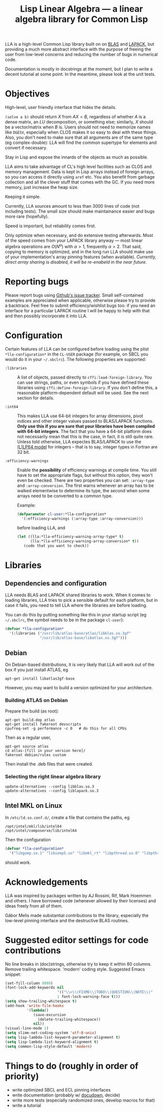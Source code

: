 #+TITLE: Lisp Linear Algebra --- a linear algebra library for Common Lisp
#+OPTIONS:   TeX:t LaTeX:t

LLA is a high-level Common Lisp library built on on [[http://www.netlib.org/blas/][BLAS]] and [[http://www.netlib.org/lapack/][LAPACK]], but providing a much more abstract interface with the purpose of freeing the user from low-level concerns and reducing the number of bugs in numerical code.

Documentation is mostly in docstrings at the moment, but I plan to write a decent tutorial at some point.  In the meantime, please look at the unit tests.

* Objectives

- High-level, user friendly interface that hides the details. ::
=(solve a b)= should return \( X \) from \( AX=B \), regardless of
whether \( A \) is a dense matrix, an \( LU \) decomposition, or something
else; similarly, \( X \) should be a vector/matrix when \( B \) is.
Users should not need to memorize names like =DGESV=, especially when
CLOS makes it so easy to deal with these things.  Also, you don't need
to make sure that all arguments are of the same type (eg
complex-double): LLA will find the common supertype for elements and
convert if necessary.

- Stay in Lisp and expose the innards of the objects as much as possible. ::

LLA aims to take advantage of CL's high level facilities such as CLOS
and memory management.  Data is kept in Lisp arrays instead of foreign
arrays, so you can access it directly using =aref= etc.  You also
benefit from garbage collection and all the clever stuff that comes
with the GC.  If you need more memory, just increase the heap size.

- Keeping it simple. ::

Currently, LLA sources amount to less than 3000 lines of code (not
including tests).  The small size should make maintainance easier and
bugs more rare (hopefully).

- Speed is important, but reliability comes first. ::

Only optimize when necessary, and do extensive testing afterwards.
Most of the speed comes from your LAPACK library anyway --- most
linear algebra operations are \( O(N^\alpha) \) with \( \alpha > 1 \),
frequently \( \alpha > 2 \).  That said, copying to memory is
optimized, and in the long run LLA should make use of your
implementation's array pinning features (when available).
/Currently, direct array sharing is disabled, it will be re-enabeld in the near
future/.


* Reporting bugs

Please report bugs using [[https://github.com/tpapp/lla/issues][Github's issue tracker]].  Small self-contained examples are appreciated when applicable, otherwise please try to provide a backtrace.  Feel free to submit efficiency/wishlist bugs too: if you need an interface for a particular LAPACK routine I will be happy to help with that and then possibly incorporate it into LLA.


* Configuration

Certain features of LLA can be configured before loading using the plist =*lla-configuration*= in the =CL-USER= package (for example, on SBCL you would do it in your =~/.sbclrc=).  The following properties are supported:

- =:libraries= :: A list of objects, passed directly to =cffi:load-foreign-library=.  You can use strings, paths, or even symbols if you have defined these libraries using =cffi:define-foreign-library=.  If you don't define this, a reasonable platform-dependent default will be used.  See the next section for details.

- =:int64= :: This makes LLA use 64-bit integers for array dimensions, pivot indices and other integer values passed to BLAS/LAPACK functions.  *Only use this if you are sure that your libraries have been compiled with 64-bit integers*.  The fact that you have a 64-bit platform does not necessarily mean that this is the case, in fact, it is still quite rare.  Unless told otherwise, LLA expectes BLAS/LAPACK to use the [[http://en.wikipedia.org/wiki/64-bit#64-bit_data_models][(L)LP64 model]] for integers -- that is to say, integer types in Fortran are 32 bit.

- =:efficiency-warnings= :: Enable the *possibility* of efficiency warnings at compile time.  You still have to set the appropriate flags, but without this option, they won't even be checked.  There are two properties you can set: =:array-type= and =:array-conversion=.  The first warns whenever an array has to be walked elementwise to determine its type, the second when some arrays need to be converted to a common type.

  Example:

  #+BEGIN_SRC lisp
  (defparameter cl-user:*lla-configuration*
    '(:efficiency-warnings (:array-type :array-conversion)))
  #+END_SRC

  before loading LLA, and

  #+BEGIN_SRC lisp
  (let ((lla:*lla-efficiency-warning-array-type* t)
        (lla:*lla-efficiency-warning-array-conversion* t))
     (code that you want to check))
  #+END_SRC


* Libraries

** Dependencies and configuration

LLA needs BLAS and LAPACK shared libraries to work.  When it comes to loading libraries, LLA tries to pick a sensible default for each platform, but in case it fails, you need to tell LLA where the libraries are before loading.

You can do this by putting something like this in your startup script (eg =~/.sbclrc=, the symbol needs to be in the package =cl-user=):

#+BEGIN_SRC lisp
(defvar *lla-configuration*
  '(:libraries ("/usr/lib/atlas-base/atlas/libblas.so.3gf"
                "/usr/lib/atlas-base/libatlas.so.3gf")))
#+END_SRC


** Debian

On Debian-based distributions, it is very likely that LLA will work out of the box if you just install ATLAS, eg

#+BEGIN_EXAMPLE
apt-get install libatlas3gf-base
#+END_EXAMPLE

However, you may want to build a version optimized for your architecture.

*** Building ATLAS on Debian

Prepare the build (as root):

#+BEGIN_EXAMPLE
apt-get build-dep atlas
apt-get install fakeroot devscripts
cpufreq-set -g performance -c 0   # do this for all CPUs
#+END_EXAMPLE

Then as a regular user,

#+BEGIN_EXAMPLE
apt-get source atlas
cd atlas-[fill in your version here]/
fakeroot debian/rules custom
#+END_EXAMPLE

Then install the .deb files that were created.


*** Selecting the right linear algebra library

#+BEGIN_EXAMPLE
update-alternatives --config libblas.so.3
update-alternatives --config liblapack.so.3
#+END_EXAMPLE


** Intel MKL on Linux

In =/etc/ld.so.conf.d/=, create a file that contains the paths, eg
#+BEGIN_EXAMPLE
/opt/intel/mkl/lib/intel64
/opt/intel/composerxe/lib/intel64
#+END_EXAMPLE

Then the configuration
#+BEGIN_SRC lisp
(defvar *lla-configuration*
  '("libgomp.so.1" "libiomp5.so" "libmkl_rt" "libpthread.so.0" "libpthread"))
#+END_SRC
should work.


* Acknowledgements

LLA was inspired by packages written by AJ Rossini, Rif, Mark Hoemmen and others.  I have borrowed code (whenever allowed by their licenses) and ideas freely from all of them.

Gábor Melis made substantial contributions to the library, especially the low-level pinning interface and the destructive BLAS routines.

* Suggested editor settings for code contributions

No line breaks in (doc)strings, otherwise try to keep it within 80 columns.  Remove trailing whitespace.  'modern' coding style.  Suggested Emacs snippet:
#+begin_src emacs-lisp
  (set-fill-column 9999)
  (font-lock-add-keywords nil
                          '(("\\<\\(FIXME\\|TODO\\|QUESTION\\|NOTE\\)"
                          1 font-lock-warning-face t)))
  (setq show-trailing-whitespace t)
  (add-hook 'write-file-hooks
            '(lambda()
               (save-excursion
                 (delete-trailing-whitespace))
               nil))
  (visual-line-mode 1)
  (setq slime-net-coding-system 'utf-8-unix)
  (setq lisp-lambda-list-keyword-parameter-alignment t)
  (setq lisp-lambda-list-keyword-alignment t)
  (setq common-lisp-style-default 'modern)
#+end_src


* Things to do (roughly in order of priority)

- write optimized SBCL and ECL pinning interfaces
- write documentation (probably w/ [[http://common-lisp.net/project/docudown/][docudown]], decide)
- write more tests (especially randomized ones, develop macros for that)
- write a tutorial

